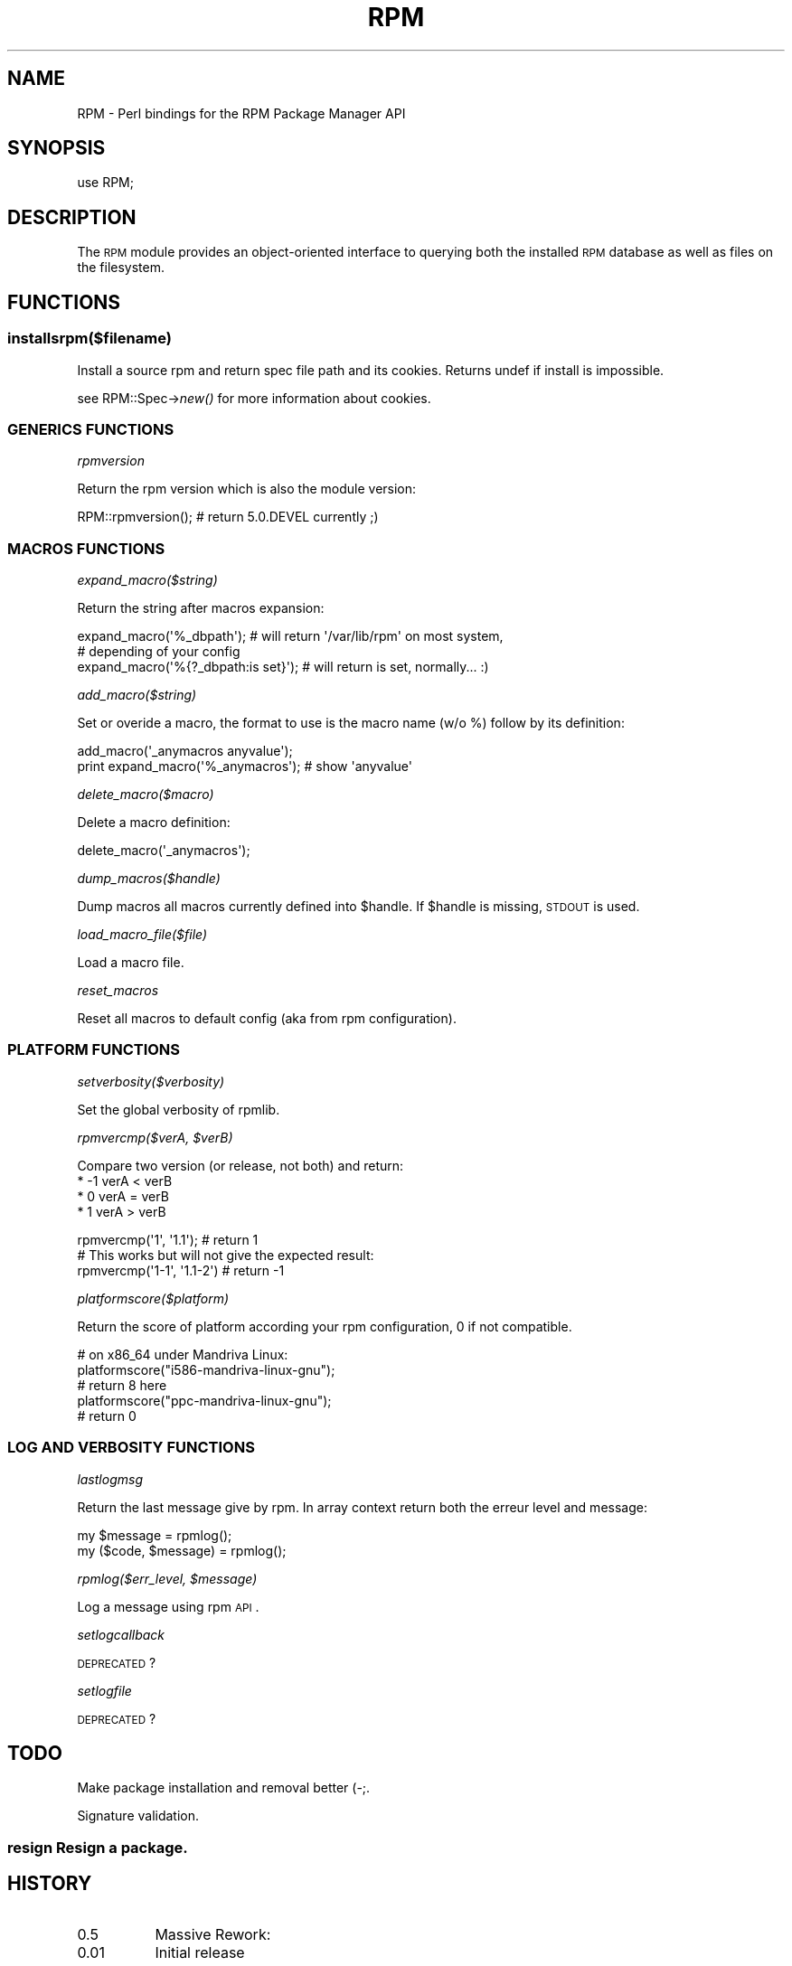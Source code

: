 .\" Automatically generated by Pod::Man 2.22 (Pod::Simple 3.13)
.\"
.\" Standard preamble:
.\" ========================================================================
.de Sp \" Vertical space (when we can't use .PP)
.if t .sp .5v
.if n .sp
..
.de Vb \" Begin verbatim text
.ft CW
.nf
.ne \\$1
..
.de Ve \" End verbatim text
.ft R
.fi
..
.\" Set up some character translations and predefined strings.  \*(-- will
.\" give an unbreakable dash, \*(PI will give pi, \*(L" will give a left
.\" double quote, and \*(R" will give a right double quote.  \*(C+ will
.\" give a nicer C++.  Capital omega is used to do unbreakable dashes and
.\" therefore won't be available.  \*(C` and \*(C' expand to `' in nroff,
.\" nothing in troff, for use with C<>.
.tr \(*W-
.ds C+ C\v'-.1v'\h'-1p'\s-2+\h'-1p'+\s0\v'.1v'\h'-1p'
.ie n \{\
.    ds -- \(*W-
.    ds PI pi
.    if (\n(.H=4u)&(1m=24u) .ds -- \(*W\h'-12u'\(*W\h'-12u'-\" diablo 10 pitch
.    if (\n(.H=4u)&(1m=20u) .ds -- \(*W\h'-12u'\(*W\h'-8u'-\"  diablo 12 pitch
.    ds L" ""
.    ds R" ""
.    ds C` ""
.    ds C' ""
'br\}
.el\{\
.    ds -- \|\(em\|
.    ds PI \(*p
.    ds L" ``
.    ds R" ''
'br\}
.\"
.\" Escape single quotes in literal strings from groff's Unicode transform.
.ie \n(.g .ds Aq \(aq
.el       .ds Aq '
.\"
.\" If the F register is turned on, we'll generate index entries on stderr for
.\" titles (.TH), headers (.SH), subsections (.SS), items (.Ip), and index
.\" entries marked with X<> in POD.  Of course, you'll have to process the
.\" output yourself in some meaningful fashion.
.ie \nF \{\
.    de IX
.    tm Index:\\$1\t\\n%\t"\\$2"
..
.    nr % 0
.    rr F
.\}
.el \{\
.    de IX
..
.\}
.\"
.\" Accent mark definitions (@(#)ms.acc 1.5 88/02/08 SMI; from UCB 4.2).
.\" Fear.  Run.  Save yourself.  No user-serviceable parts.
.    \" fudge factors for nroff and troff
.if n \{\
.    ds #H 0
.    ds #V .8m
.    ds #F .3m
.    ds #[ \f1
.    ds #] \fP
.\}
.if t \{\
.    ds #H ((1u-(\\\\n(.fu%2u))*.13m)
.    ds #V .6m
.    ds #F 0
.    ds #[ \&
.    ds #] \&
.\}
.    \" simple accents for nroff and troff
.if n \{\
.    ds ' \&
.    ds ` \&
.    ds ^ \&
.    ds , \&
.    ds ~ ~
.    ds /
.\}
.if t \{\
.    ds ' \\k:\h'-(\\n(.wu*8/10-\*(#H)'\'\h"|\\n:u"
.    ds ` \\k:\h'-(\\n(.wu*8/10-\*(#H)'\`\h'|\\n:u'
.    ds ^ \\k:\h'-(\\n(.wu*10/11-\*(#H)'^\h'|\\n:u'
.    ds , \\k:\h'-(\\n(.wu*8/10)',\h'|\\n:u'
.    ds ~ \\k:\h'-(\\n(.wu-\*(#H-.1m)'~\h'|\\n:u'
.    ds / \\k:\h'-(\\n(.wu*8/10-\*(#H)'\z\(sl\h'|\\n:u'
.\}
.    \" troff and (daisy-wheel) nroff accents
.ds : \\k:\h'-(\\n(.wu*8/10-\*(#H+.1m+\*(#F)'\v'-\*(#V'\z.\h'.2m+\*(#F'.\h'|\\n:u'\v'\*(#V'
.ds 8 \h'\*(#H'\(*b\h'-\*(#H'
.ds o \\k:\h'-(\\n(.wu+\w'\(de'u-\*(#H)/2u'\v'-.3n'\*(#[\z\(de\v'.3n'\h'|\\n:u'\*(#]
.ds d- \h'\*(#H'\(pd\h'-\w'~'u'\v'-.25m'\f2\(hy\fP\v'.25m'\h'-\*(#H'
.ds D- D\\k:\h'-\w'D'u'\v'-.11m'\z\(hy\v'.11m'\h'|\\n:u'
.ds th \*(#[\v'.3m'\s+1I\s-1\v'-.3m'\h'-(\w'I'u*2/3)'\s-1o\s+1\*(#]
.ds Th \*(#[\s+2I\s-2\h'-\w'I'u*3/5'\v'-.3m'o\v'.3m'\*(#]
.ds ae a\h'-(\w'a'u*4/10)'e
.ds Ae A\h'-(\w'A'u*4/10)'E
.    \" corrections for vroff
.if v .ds ~ \\k:\h'-(\\n(.wu*9/10-\*(#H)'\s-2\u~\d\s+2\h'|\\n:u'
.if v .ds ^ \\k:\h'-(\\n(.wu*10/11-\*(#H)'\v'-.4m'^\v'.4m'\h'|\\n:u'
.    \" for low resolution devices (crt and lpr)
.if \n(.H>23 .if \n(.V>19 \
\{\
.    ds : e
.    ds 8 ss
.    ds o a
.    ds d- d\h'-1'\(ga
.    ds D- D\h'-1'\(hy
.    ds th \o'bp'
.    ds Th \o'LP'
.    ds ae ae
.    ds Ae AE
.\}
.rm #[ #] #H #V #F C
.\" ========================================================================
.\"
.IX Title "RPM 3"
.TH RPM 3 "2010-11-21" "perl v5.10.1" "User Contributed Perl Documentation"
.\" For nroff, turn off justification.  Always turn off hyphenation; it makes
.\" way too many mistakes in technical documents.
.if n .ad l
.nh
.SH "NAME"
RPM \- Perl bindings for the RPM Package Manager API
.SH "SYNOPSIS"
.IX Header "SYNOPSIS"
.Vb 1
\&  use RPM;
.Ve
.SH "DESCRIPTION"
.IX Header "DESCRIPTION"
The \s-1RPM\s0 module provides an object-oriented interface to querying both
the installed \s-1RPM\s0 database as well as files on the filesystem.
.SH "FUNCTIONS"
.IX Header "FUNCTIONS"
.SS "installsrpm($filename)"
.IX Subsection "installsrpm($filename)"
Install a source rpm and return spec file path and its cookies.
Returns undef if install is impossible.
.PP
see RPM::Spec\->\fInew()\fR for more information about cookies.
.SS "\s-1GENERICS\s0 \s-1FUNCTIONS\s0"
.IX Subsection "GENERICS FUNCTIONS"
\fIrpmversion\fR
.IX Subsection "rpmversion"
.PP
Return the rpm version which is also the module version:
.PP
.Vb 1
\&    RPM::rpmversion(); # return 5.0.DEVEL currently ;)
.Ve
.SS "\s-1MACROS\s0 \s-1FUNCTIONS\s0"
.IX Subsection "MACROS FUNCTIONS"
\fIexpand_macro($string)\fR
.IX Subsection "expand_macro($string)"
.PP
Return the string after macros expansion:
.PP
.Vb 3
\&    expand_macro(\*(Aq%_dbpath\*(Aq); # will return \*(Aq/var/lib/rpm\*(Aq on most system,
\&                              # depending of your config
\&    expand_macro(\*(Aq%{?_dbpath:is set}\*(Aq); # will return is set, normally... :)
.Ve
.PP
\fIadd_macro($string)\fR
.IX Subsection "add_macro($string)"
.PP
Set or overide a macro, the format to use is the macro name (w/o %) follow
by its definition:
.PP
.Vb 2
\&    add_macro(\*(Aq_anymacros anyvalue\*(Aq);
\&    print expand_macro(\*(Aq%_anymacros\*(Aq); # show \*(Aqanyvalue\*(Aq
.Ve
.PP
\fIdelete_macro($macro)\fR
.IX Subsection "delete_macro($macro)"
.PP
Delete a macro definition:
.PP
.Vb 1
\&    delete_macro(\*(Aq_anymacros\*(Aq);
.Ve
.PP
\fIdump_macros($handle)\fR
.IX Subsection "dump_macros($handle)"
.PP
Dump macros all macros currently defined into \f(CW$handle\fR. If \f(CW$handle\fR is missing,
\&\s-1STDOUT\s0 is used.
.PP
\fIload_macro_file($file)\fR
.IX Subsection "load_macro_file($file)"
.PP
Load a macro file.
.PP
\fIreset_macros\fR
.IX Subsection "reset_macros"
.PP
Reset all macros to default config (aka from rpm configuration).
.SS "\s-1PLATFORM\s0 \s-1FUNCTIONS\s0"
.IX Subsection "PLATFORM FUNCTIONS"
\fIsetverbosity($verbosity)\fR
.IX Subsection "setverbosity($verbosity)"
.PP
Set the global verbosity of rpmlib.
.PP
\fIrpmvercmp($verA, \f(CI$verB\fI)\fR
.IX Subsection "rpmvercmp($verA, $verB)"
.PP
Compare two version (or release, not both) and return:
  * \-1 verA < verB
  *  0 verA = verB
  *  1 verA > verB
.PP
.Vb 3
\&    rpmvercmp(\*(Aq1\*(Aq, \*(Aq1.1\*(Aq); # return 1
\&    # This works but will not give the expected result:
\&    rpmvercmp(\*(Aq1\-1\*(Aq, \*(Aq1.1\-2\*(Aq) # return \-1
.Ve
.PP
\fIplatformscore($platform)\fR
.IX Subsection "platformscore($platform)"
.PP
Return the score of platform according your rpm configuration,
0 if not compatible.
.PP
.Vb 5
\&    # on x86_64 under Mandriva Linux:
\&    platformscore("i586\-mandriva\-linux\-gnu");
\&    # return 8 here
\&    platformscore("ppc\-mandriva\-linux\-gnu");
\&    # return 0
.Ve
.SS "\s-1LOG\s0 \s-1AND\s0 \s-1VERBOSITY\s0 \s-1FUNCTIONS\s0"
.IX Subsection "LOG AND VERBOSITY FUNCTIONS"
\fIlastlogmsg\fR
.IX Subsection "lastlogmsg"
.PP
Return the last message give by rpm. In array context return both
the erreur level and message:
.PP
.Vb 2
\&    my $message = rpmlog();
\&    my ($code, $message) = rpmlog();
.Ve
.PP
\fIrpmlog($err_level, \f(CI$message\fI)\fR
.IX Subsection "rpmlog($err_level, $message)"
.PP
Log a message using rpm \s-1API\s0.
.PP
\fIsetlogcallback\fR
.IX Subsection "setlogcallback"
.PP
\&\s-1DEPRECATED\s0 ?
.PP
\fIsetlogfile\fR
.IX Subsection "setlogfile"
.PP
\&\s-1DEPRECATED\s0 ?
.SH "TODO"
.IX Header "TODO"
Make package installation and removal better (\-;.
.PP
Signature validation.
.SS "resign Resign a package."
.IX Subsection "resign Resign a package."
.SH "HISTORY"
.IX Header "HISTORY"
.IP "0.5" 8
.IX Item "0.5"
Massive Rework:
.IP "0.01" 8
.IX Item "0.01"
Initial release
.SH "AUTHOR"
.IX Header "AUTHOR"
Olivier Thauvin <nanardon@rpm5.org>
.PP
Original author:
.PP
Chip Turner <cturner@redhat.com>
.SH "SEE ALSO"
.IX Header "SEE ALSO"
perl.
RPM::Header
RPM::PackageIterator
RPM::Transaction
RPM::Constant
RPM::Files
RPM::Dependencies
